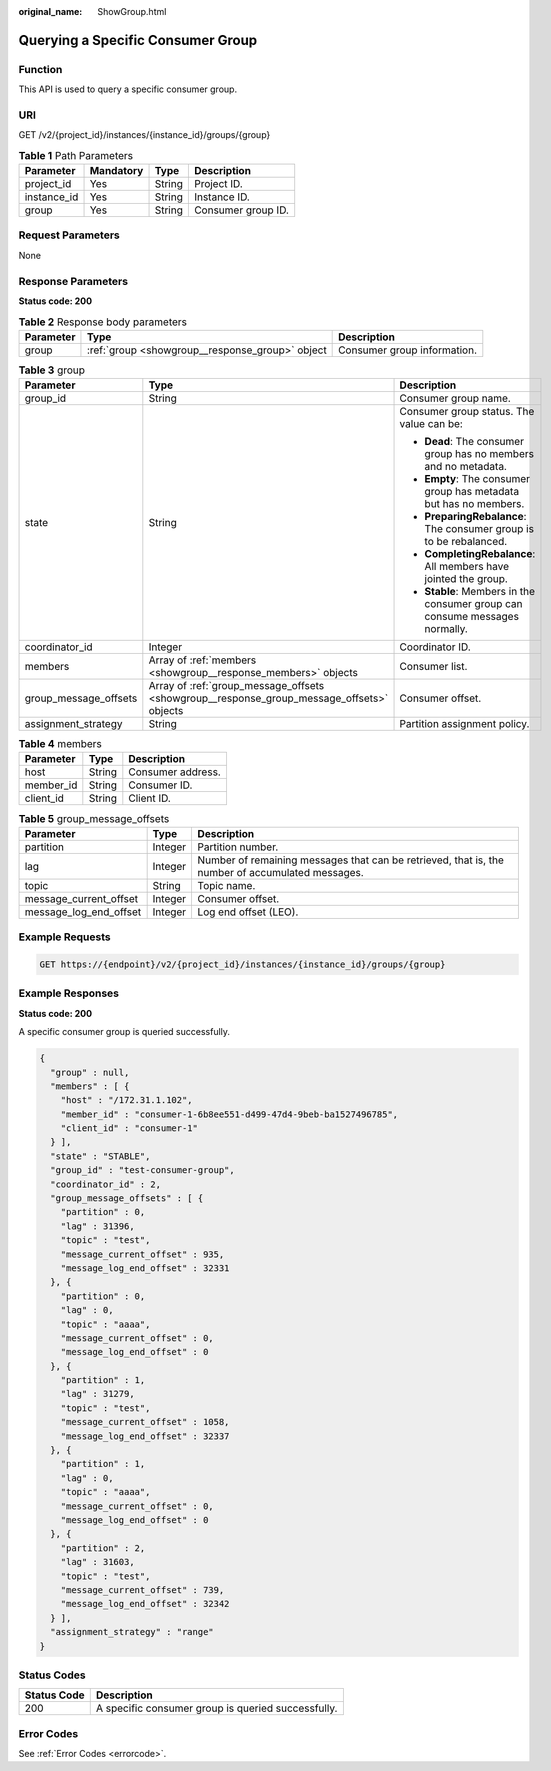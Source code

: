 :original_name: ShowGroup.html

.. _ShowGroup:

Querying a Specific Consumer Group
==================================

Function
--------

This API is used to query a specific consumer group.

URI
---

GET /v2/{project_id}/instances/{instance_id}/groups/{group}

.. table:: **Table 1** Path Parameters

   =========== ========= ====== ==================
   Parameter   Mandatory Type   Description
   =========== ========= ====== ==================
   project_id  Yes       String Project ID.
   instance_id Yes       String Instance ID.
   group       Yes       String Consumer group ID.
   =========== ========= ====== ==================

Request Parameters
------------------

None

Response Parameters
-------------------

**Status code: 200**

.. table:: **Table 2** Response body parameters

   +-----------+-------------------------------------------------+-----------------------------+
   | Parameter | Type                                            | Description                 |
   +===========+=================================================+=============================+
   | group     | :ref:`group <showgroup__response_group>` object | Consumer group information. |
   +-----------+-------------------------------------------------+-----------------------------+

.. _showgroup__response_group:

.. table:: **Table 3** group

   +-----------------------+-------------------------------------------------------------------------------------------+-----------------------------------------------------------------------------+
   | Parameter             | Type                                                                                      | Description                                                                 |
   +=======================+===========================================================================================+=============================================================================+
   | group_id              | String                                                                                    | Consumer group name.                                                        |
   +-----------------------+-------------------------------------------------------------------------------------------+-----------------------------------------------------------------------------+
   | state                 | String                                                                                    | Consumer group status. The value can be:                                    |
   |                       |                                                                                           |                                                                             |
   |                       |                                                                                           | -  **Dead**: The consumer group has no members and no metadata.             |
   |                       |                                                                                           |                                                                             |
   |                       |                                                                                           | -  **Empty**: The consumer group has metadata but has no members.           |
   |                       |                                                                                           |                                                                             |
   |                       |                                                                                           | -  **PreparingRebalance**: The consumer group is to be rebalanced.          |
   |                       |                                                                                           |                                                                             |
   |                       |                                                                                           | -  **CompletingRebalance**: All members have jointed the group.             |
   |                       |                                                                                           |                                                                             |
   |                       |                                                                                           | -  **Stable**: Members in the consumer group can consume messages normally. |
   +-----------------------+-------------------------------------------------------------------------------------------+-----------------------------------------------------------------------------+
   | coordinator_id        | Integer                                                                                   | Coordinator ID.                                                             |
   +-----------------------+-------------------------------------------------------------------------------------------+-----------------------------------------------------------------------------+
   | members               | Array of :ref:`members <showgroup__response_members>` objects                             | Consumer list.                                                              |
   +-----------------------+-------------------------------------------------------------------------------------------+-----------------------------------------------------------------------------+
   | group_message_offsets | Array of :ref:`group_message_offsets <showgroup__response_group_message_offsets>` objects | Consumer offset.                                                            |
   +-----------------------+-------------------------------------------------------------------------------------------+-----------------------------------------------------------------------------+
   | assignment_strategy   | String                                                                                    | Partition assignment policy.                                                |
   +-----------------------+-------------------------------------------------------------------------------------------+-----------------------------------------------------------------------------+

.. _showgroup__response_members:

.. table:: **Table 4** members

   ========= ====== =================
   Parameter Type   Description
   ========= ====== =================
   host      String Consumer address.
   member_id String Consumer ID.
   client_id String Client ID.
   ========= ====== =================

.. _showgroup__response_group_message_offsets:

.. table:: **Table 5** group_message_offsets

   +------------------------+---------+--------------------------------------------------------------------------------------------------+
   | Parameter              | Type    | Description                                                                                      |
   +========================+=========+==================================================================================================+
   | partition              | Integer | Partition number.                                                                                |
   +------------------------+---------+--------------------------------------------------------------------------------------------------+
   | lag                    | Integer | Number of remaining messages that can be retrieved, that is, the number of accumulated messages. |
   +------------------------+---------+--------------------------------------------------------------------------------------------------+
   | topic                  | String  | Topic name.                                                                                      |
   +------------------------+---------+--------------------------------------------------------------------------------------------------+
   | message_current_offset | Integer | Consumer offset.                                                                                 |
   +------------------------+---------+--------------------------------------------------------------------------------------------------+
   | message_log_end_offset | Integer | Log end offset (LEO).                                                                            |
   +------------------------+---------+--------------------------------------------------------------------------------------------------+

Example Requests
----------------

.. code-block:: text

   GET https://{endpoint}/v2/{project_id}/instances/{instance_id}/groups/{group}

Example Responses
-----------------

**Status code: 200**

A specific consumer group is queried successfully.

.. code-block::

   {
     "group" : null,
     "members" : [ {
       "host" : "/172.31.1.102",
       "member_id" : "consumer-1-6b8ee551-d499-47d4-9beb-ba1527496785",
       "client_id" : "consumer-1"
     } ],
     "state" : "STABLE",
     "group_id" : "test-consumer-group",
     "coordinator_id" : 2,
     "group_message_offsets" : [ {
       "partition" : 0,
       "lag" : 31396,
       "topic" : "test",
       "message_current_offset" : 935,
       "message_log_end_offset" : 32331
     }, {
       "partition" : 0,
       "lag" : 0,
       "topic" : "aaaa",
       "message_current_offset" : 0,
       "message_log_end_offset" : 0
     }, {
       "partition" : 1,
       "lag" : 31279,
       "topic" : "test",
       "message_current_offset" : 1058,
       "message_log_end_offset" : 32337
     }, {
       "partition" : 1,
       "lag" : 0,
       "topic" : "aaaa",
       "message_current_offset" : 0,
       "message_log_end_offset" : 0
     }, {
       "partition" : 2,
       "lag" : 31603,
       "topic" : "test",
       "message_current_offset" : 739,
       "message_log_end_offset" : 32342
     } ],
     "assignment_strategy" : "range"
   }

Status Codes
------------

=========== ==================================================
Status Code Description
=========== ==================================================
200         A specific consumer group is queried successfully.
=========== ==================================================

Error Codes
-----------

See :ref:`Error Codes <errorcode>`.
